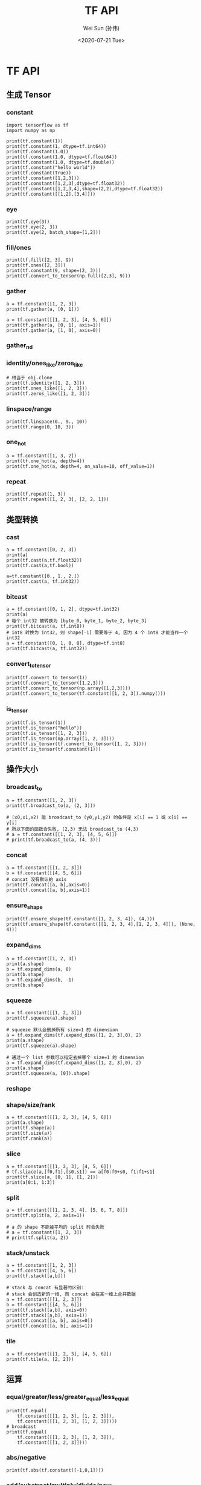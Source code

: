 #+TITLE: TF API
#+AUTHOR: Wei Sun (孙伟)
#+EMAIL: waysun@amazon.com
#+DATE: <2020-07-21 Tue>
#+CATEGORY:
#+FILETAGS:

* TF API

** 生成 Tensor

*** constant

#+begin_src ipython
  import tensorflow as tf
  import numpy as np

  print(tf.constant(1))
  print(tf.constant(1, dtype=tf.int64))
  print(tf.constant(1.0))
  print(tf.constant(1.0, dtype=tf.float64))
  print(tf.constant(1.0, dtype=tf.double))
  print(tf.constant("hello world"))
  print(tf.constant(True))
  print(tf.constant([1,2,3]))
  print(tf.constant([1,2,3],dtype=tf.float32))
  print(tf.constant([1,2,3,4],shape=(2,2),dtype=tf.float32))
  print(tf.constant([[1,2],[3,4]]))
#+end_src

#+RESULTS:
:results:
tf.Tensor(1, shape=(), dtype=int32)
tf.Tensor(1, shape=(), dtype=int64)
tf.Tensor(1.0, shape=(), dtype=float32)
tf.Tensor(1.0, shape=(), dtype=float64)
tf.Tensor(1.0, shape=(), dtype=float64)
tf.Tensor(b'hello world', shape=(), dtype=string)
tf.Tensor(True, shape=(), dtype=bool)
tf.Tensor([1 2 3], shape=(3,), dtype=int32)
tf.Tensor([1. 2. 3.], shape=(3,), dtype=float32)
tf.Tensor(
[[1. 2.]
 [3. 4.]], shape=(2, 2), dtype=float32)
tf.Tensor(
[[1 2]
 [3 4]], shape=(2, 2), dtype=int32)
:end:

*** eye

#+begin_src ipython
  print(tf.eye(3))
  print(tf.eye(2, 3))
  print(tf.eye(2, batch_shape=[1,2]))
#+end_src

#+RESULTS:
:results:
tf.Tensor(
[[1. 0. 0.]
 [0. 1. 0.]
 [0. 0. 1.]], shape=(3, 3), dtype=float32)
tf.Tensor(
[[1. 0. 0.]
 [0. 1. 0.]], shape=(2, 3), dtype=float32)
tf.Tensor(
[[[[1. 0.]
   [0. 1.]]

  [[1. 0.]
   [0. 1.]]]], shape=(1, 2, 2, 2), dtype=float32)
:end:

*** fill/ones

#+begin_src ipython
  print(tf.fill([2, 3], 9))
  print(tf.ones([2, 3]))
  print(tf.constant(9, shape=(2, 3)))
  print(tf.convert_to_tensor(np.full([2,3], 9)))
#+end_src

#+RESULTS:
:results:
tf.Tensor(
[[9 9 9]
 [9 9 9]], shape=(2, 3), dtype=int32)
tf.Tensor(
[[9 9 9]
 [9 9 9]], shape=(2, 3), dtype=int32)
tf.Tensor(
[[9 9 9]
 [9 9 9]], shape=(2, 3), dtype=int64)
tf.Tensor(
[[1. 1. 1.]
 [1. 1. 1.]], shape=(2, 3), dtype=float32)
:end:

*** gather

#+begin_src ipython
  a = tf.constant([1, 2, 3])
  print(tf.gather(a, [0, 1]))

  a = tf.constant([[1, 2, 3], [4, 5, 6]])
  print(tf.gather(a, [0, 1], axis=1))
  print(tf.gather(a, [1, 0], axis=0))
#+end_src

#+RESULTS:
:results:
tf.Tensor([1 2], shape=(2,), dtype=int32)
tf.Tensor(
[[1 2]
 [4 5]], shape=(2, 2), dtype=int32)
tf.Tensor(
[[4 5 6]
 [1 2 3]], shape=(2, 3), dtype=int32)
:end:

*** gather_nd

# TODO

*** identity/ones_like/zeros_like

#+begin_src ipython
  # 相当于 obj.clone
  print(tf.identity([1, 2, 3]))
  print(tf.ones_like([1, 2, 3]))
  print(tf.zeros_like([1, 2, 3]))
#+end_src

#+RESULTS:
:results:
tf.Tensor([1 2 3], shape=(3,), dtype=int32)
tf.Tensor([1 1 1], shape=(3,), dtype=int32)
tf.Tensor([0 0 0], shape=(3,), dtype=int32)
:end:

*** linspace/range

#+begin_src ipython
  print(tf.linspace(0., 9., 10))
  print(tf.range(0, 10, 3))
#+end_src

#+RESULTS:
:results:
tf.Tensor([0. 1. 2. 3. 4. 5. 6. 7. 8. 9.], shape=(10,), dtype=float32)
tf.Tensor([0 3 6 9], shape=(4,), dtype=int32)
:end:

*** one_hot

#+begin_src ipython
  a = tf.constant([1, 3, 2])
  print(tf.one_hot(a, depth=4))
  print(tf.one_hot(a, depth=4, on_value=10, off_value=1))
#+end_src

#+RESULTS:
:results:
tf.Tensor(
[[0. 1. 0. 0.]
 [0. 0. 0. 1.]
 [0. 0. 1. 0.]], shape=(3, 4), dtype=float32)
tf.Tensor(
[[ 1 10  1  1]
 [ 1  1  1 10]
 [ 1  1 10  1]], shape=(3, 4), dtype=int32)
:end:

*** repeat

#+begin_src ipython
  print(tf.repeat(1, 3))
  print(tf.repeat([1, 2, 3], [2, 2, 1]))
#+end_src

#+RESULTS:
:results:
tf.Tensor([1 1 1], shape=(3,), dtype=int32)
tf.Tensor([1 1 2 2 3], shape=(5,), dtype=int32)
:end:

** 类型转换

*** cast

#+begin_src ipython
  a = tf.constant([0, 2, 3])
  print(a)
  print(tf.cast(a,tf.float32))
  print(tf.cast(a,tf.bool))

  a=tf.constant([0., 1., 2.])
  print(tf.cast(a, tf.int32))
#+end_src

#+RESULTS:
:results:
tf.Tensor([0 2 3], shape=(3,), dtype=int32)
tf.Tensor([0. 2. 3.], shape=(3,), dtype=float32)
tf.Tensor([False  True  True], shape=(3,), dtype=bool)
tf.Tensor([0 1 2], shape=(3,), dtype=int32)
:end:

*** bitcast

#+begin_src ipython
  a = tf.constant([0, 1, 2], dtype=tf.int32)
  print(a)
  # 每个 int32 被转换为 [byte_0, byte_1, byte_2, byte_3]
  print(tf.bitcast(a, tf.int8))
  # int8 转换为 int32, 则 shape[-1] 需要等于 4, 因为 4 个 int8 才能当作一个 int32
  a = tf.constant([0, 1, 0, 0], dtype=tf.int8)
  print(tf.bitcast(a, tf.int32))
#+end_src

#+RESULTS:
:results:
tf.Tensor([0 1 2], shape=(3,), dtype=int32)
tf.Tensor(
[[0 0 0 0]
 [1 0 0 0]
 [2 0 0 0]], shape=(3, 4), dtype=int8)
tf.Tensor(256, shape=(), dtype=int32)
:end:

*** convert_to_tensor
#+begin_src ipython
  print(tf.convert_to_tensor(1))
  print(tf.convert_to_tensor([1,2,3]))
  print(tf.convert_to_tensor(np.array([1,2,3])))
  print(tf.convert_to_tensor(tf.constant([1, 2, 3]).numpy()))
#+end_src

#+RESULTS:
:results:
tf.Tensor(1, shape=(), dtype=int32)
tf.Tensor([1 2 3], shape=(3,), dtype=int32)
tf.Tensor([1 2 3], shape=(3,), dtype=int64)
tf.Tensor([1 2 3], shape=(3,), dtype=int32)
:end:

*** is_tensor

#+begin_src ipython
  print(tf.is_tensor(1))
  print(tf.is_tensor("hello"))
  print(tf.is_tensor([1, 2, 3]))
  print(tf.is_tensor(np.array([1, 2, 3])))
  print(tf.is_tensor(tf.convert_to_tensor([1, 2, 3])))
  print(tf.is_tensor(tf.constant(1)))
#+end_src

#+RESULTS:
:results:
False
False
False
False
True
True
:end:

** 操作大小

*** broadcast_to

#+begin_src ipython
  a = tf.constant([1, 2, 3])
  print(tf.broadcast_to(a, (2, 3)))

  # (x0,x1,x2) 能 broadcast_to (y0,y1,y2) 的条件是 x[i] == 1 或 x[i] == y[i]
  # 所以下面的函数会失败, (2,3) 无法 broadcast_to (4,3)
  # a = tf.constant([[1, 2, 3], [4, 5, 6]])
  # print(tf.broadcast_to(a, (4, 3)))
#+end_src

#+RESULTS:
:results:
tf.Tensor(
[[1 2 3]
 [1 2 3]], shape=(2, 3), dtype=int32)
:end:

*** concat

#+begin_src ipython
  a = tf.constant([[1, 2, 3]])
  b = tf.constant([[4, 5, 6]])
  # concat 没有默认的 axis
  print(tf.concat([a, b],axis=0))
  print(tf.concat([a, b],axis=1))
#+end_src

#+RESULTS:
:results:
tf.Tensor(
[[1 2 3]
 [4 5 6]], shape=(2, 3), dtype=int32)
tf.Tensor([[1 2 3 4 5 6]], shape=(1, 6), dtype=int32)
:end:

*** ensure_shape

#+begin_src ipython
  print(tf.ensure_shape(tf.constant([1, 2, 3, 4]), (4,)))
  print(tf.ensure_shape(tf.constant([[1, 2, 3, 4],[1, 2, 3, 4]]), (None, 4)))
#+end_src

#+RESULTS:
:results:
tf.Tensor([1 2 3 4], shape=(4,), dtype=int32)
tf.Tensor(
[[1 2 3 4]
 [1 2 3 4]], shape=(2, 4), dtype=int32)
:end:

*** expand_dims

#+begin_src ipython
  a = tf.constant([1, 2, 3])
  print(a.shape)
  b = tf.expand_dims(a, 0)
  print(b.shape)
  b = tf.expand_dims(b, -1)
  print(b.shape)
#+end_src

#+RESULTS:
:results:
(3,)
(1, 3)
(1, 3, 1)
:end:

*** squeeze

#+begin_src ipython
  a = tf.constant([[1, 2, 3]])
  print(tf.squeeze(a).shape)

  # squeeze 默认会删掉所有 size=1 的 dimension
  a = tf.expand_dims(tf.expand_dims([1, 2, 3],0), 2)
  print(a.shape)
  print(tf.squeeze(a).shape)

  # 通过一个 list 参数可以指定去掉哪个 size=1 的 dimension
  a = tf.expand_dims(tf.expand_dims([1, 2, 3],0), 2)
  print(a.shape)
  print(tf.squeeze(a, [0]).shape)
#+end_src

#+RESULTS:
:results:
(3,)
(1, 3, 1)
(3,)
(1, 3, 1)
(3, 1)
:end:

*** reshape

*** shape/size/rank

#+begin_src ipython
  a = tf.constant([[1, 2, 3], [4, 5, 6]])
  print(a.shape)
  print(tf.shape(a))
  print(tf.size(a))
  print(tf.rank(a))
#+end_src

#+RESULTS:
:results:
(2, 3)
tf.Tensor([2 3], shape=(2,), dtype=int32)
tf.Tensor(6, shape=(), dtype=int32)
tf.Tensor(2, shape=(), dtype=int32)
:end:

*** slice

#+begin_src ipython
  a = tf.constant([[1, 2, 3], [4, 5, 6]])
  # tf.sliace(a,[f0,f1],[s0,s1]) == a[f0:f0+s0, f1:f1+s1]
  print(tf.slice(a, [0, 1], [1, 2]))
  print(a[0:1, 1:3])
#+end_src

#+RESULTS:
:results:
tf.Tensor([[2 3]], shape=(1, 2), dtype=int32)
tf.Tensor([[2 3]], shape=(1, 2), dtype=int32)
:end:

*** split

#+begin_src ipython
  a = tf.constant([[1, 2, 3, 4], [5, 6, 7, 8]])
  print(tf.split(a, 2, axis=1))

  # a 的 shape 不能被平均的 split 时会失败
  # a = tf.constant([1, 2, 3])
  # print(tf.split(a, 2))
#+end_src

#+RESULTS:
:results:
[<tf.Tensor: shape=(2, 2), dtype=int32, numpy=
array([[1, 2],
       [5, 6]], dtype=int32)>, <tf.Tensor: shape=(2, 2), dtype=int32, numpy=
array([[3, 4],
       [7, 8]], dtype=int32)>]
:end:

*** stack/unstack

#+begin_src ipython
  a = tf.constant([1, 2, 3])
  b = tf.constant([4, 5, 6])
  print(tf.stack([a,b]))

  # stack 与 concat 有显著的区别:
  # stack 会创造新的一维, 而 concat 会在某一维上合并数据
  a = tf.constant([[1, 2, 3]])
  b = tf.constant([[4, 5, 6]])
  print(tf.stack([a,b], axis=0))
  print(tf.stack([a,b], axis=1))
  print(tf.concat([a, b], axis=0))
  print(tf.concat([a, b], axis=1))
#+end_src

#+RESULTS:
:results:
tf.Tensor(
[[1 2 3]
 [4 5 6]], shape=(2, 3), dtype=int32)
tf.Tensor(
[[[1 2 3]]

 [[4 5 6]]], shape=(2, 1, 3), dtype=int32)
tf.Tensor(
[[[1 2 3]
  [4 5 6]]], shape=(1, 2, 3), dtype=int32)
tf.Tensor(
[[1 2 3]
 [4 5 6]], shape=(2, 3), dtype=int32)
tf.Tensor([[1 2 3 4 5 6]], shape=(1, 6), dtype=int32)
:end:

*** tile

#+begin_src ipython
  a = tf.constant([[1, 2, 3], [4, 5, 6]])
  print(tf.tile(a, [2, 2]))
#+end_src

#+RESULTS:
:results:
tf.Tensor(
[[1 2 3 1 2 3]
 [4 5 6 4 5 6]
 [1 2 3 1 2 3]
 [4 5 6 4 5 6]], shape=(4, 6), dtype=int32)
:end:

** 运算

*** equal/greater/less/greater_equal/less_equal

#+begin_src ipython
  print(tf.equal(
      tf.constant([[1, 2, 3], [1, 2, 3]]),
      tf.constant([[1, 2, 3], [1, 2, 3]])))
  # broadcast
  print(tf.equal(
      tf.constant([[1, 2, 3], [1, 2, 3]]),
      tf.constant([[1, 2, 3]])))
#+end_src

#+RESULTS:
:results:
tf.Tensor(
[[ True  True  True]
 [ True  True  True]], shape=(2, 3), dtype=bool)
tf.Tensor(
[[ True  True  True]
 [ True  True  True]], shape=(2, 3), dtype=bool)
:end:

*** abs/negative

#+begin_src ipython
  print(tf.abs(tf.constant([-1,0,1])))
#+end_src

#+RESULTS:
:results:
tf.Tensor([1 0 1], shape=(3,), dtype=int32)
:end:

*** add/substract/multiply/divide/pow

#+begin_src ipython
  print("=== add")
  a = tf.constant([1, 2])
  print(tf.add(a, a))
  print(a + a)
  print(a + 1)
  print(tf.add_n([a, a, a]))

  # broadcast
  print(tf.add(tf.constant([1, 2, 3]), tf.constant([[1, 1, 1], [1, 1, 1]])))

  print("=== subtract")
  a = tf.constant([1,2,3])
  b = tf.constant([0, 1, 2])
  print(tf.subtract(a, b))
  print(a - b)

  print("=== divide")
  a = tf.constant([1, 2, 3])
  b = tf.constant([1, 2, 3])
  print(tf.divide(a, b))
  print(a / b)
  print(a / 2)
  # broadcast
  print(tf.constant([[1, 2, 3], [4, 5, 6]]) / tf.constant([1, 2, 3]))
#+end_src

#+RESULTS:
:results:
=== add
tf.Tensor([2 4], shape=(2,), dtype=int32)
tf.Tensor([2 4], shape=(2,), dtype=int32)
tf.Tensor([2 3], shape=(2,), dtype=int32)
tf.Tensor([3 6], shape=(2,), dtype=int32)
tf.Tensor(
[[2 3 4]
 [2 3 4]], shape=(2, 3), dtype=int32)
=== subtract
tf.Tensor([1 1 1], shape=(3,), dtype=int32)
tf.Tensor([1 1 1], shape=(3,), dtype=int32)
=== divide
tf.Tensor([1. 1. 1.], shape=(3,), dtype=float64)
tf.Tensor([1. 1. 1.], shape=(3,), dtype=float64)
tf.Tensor([0.5 1.  1.5], shape=(3,), dtype=float64)
tf.Tensor(
[[1.  1.  1. ]
 [4.  2.5 2. ]], shape=(2, 3), dtype=float64)
:end:

*** argmin/argmax

#+begin_src ipython
  print(tf.argmax([1, 2, 3]))
  a = tf.constant([[1, 2, 3], [4, 5, 6]])
  print(a.shape)
  print(tf.argmax(a))
  print(tf.argmax(a,axis=0))
  print(tf.argmax(a,axis=1))
#+end_src

#+RESULTS:
:results:
tf.Tensor(2, shape=(), dtype=int64)
(2, 3)
tf.Tensor([1 1 1], shape=(3,), dtype=int64)
tf.Tensor([1 1 1], shape=(3,), dtype=int64)
tf.Tensor([2 2], shape=(2,), dtype=int64)
:end:

*** clip_by_value

#+begin_src ipython
  a = tf.constant([1, 2, 3])
  print(tf.clip_by_value(a, 1, 2))
  # min, max 可以是一个 shape 为 a.shape 的 tensor
  print(tf.clip_by_value(a, [1, 2, 3], 3))
  #或者可以 broadcast_to (a) 
  print(tf.clip_by_value(a, [1], 3))
#+end_src

#+RESULTS:
:results:
tf.Tensor([1 2 2], shape=(3,), dtype=int32)
tf.Tensor([1 2 3], shape=(3,), dtype=int32)
tf.Tensor([1 2 3], shape=(3,), dtype=int32)
:end:

*** argsort/sort

#+begin_src ipython
  a = tf.constant([3, 2, 1])
  print(tf.argsort (a))
  print(tf.argsort(a, direction="DESCENDING"))

  a = tf.constant([[3, 2, 1], [1, 2, 3]])
  print(tf.argsort (a))
  # argsort 默认的 axis 是 -1 而不是 0
  print(tf.argsort (a, axis=-1))
  print(tf.argsort (a, axis=0))


  a = tf.constant([[3, 2, 1], [1, 2, 3]])
  print(tf.sort(a))
#+end_src

#+RESULTS:
:results:
tf.Tensor([2 1 0], shape=(3,), dtype=int32)
tf.Tensor([0 1 2], shape=(3,), dtype=int32)
tf.Tensor(
[[2 1 0]
 [0 1 2]], shape=(2, 3), dtype=int32)
tf.Tensor(
[[2 1 0]
 [0 1 2]], shape=(2, 3), dtype=int32)
tf.Tensor(
[[1 0 0]
 [0 1 1]], shape=(2, 3), dtype=int32)
tf.Tensor(
[[1 2 3]
 [1 2 3]], shape=(2, 3), dtype=int32)
:end:

*** cumsum

#+begin_src ipython
  a = tf.constant([[1, 2, 3], [4, 5, 6]])
  print(tf.cumsum(a))
  print(tf.cumsum(a, axis=1))
#+end_src

#+RESULTS:
:results:
tf.Tensor(
[[1 2 3]
 [5 7 9]], shape=(2, 3), dtype=int32)
tf.Tensor(
[[ 1  3  6]
 [ 4  9 15]], shape=(2, 3), dtype=int32)
:end:

*** floor/round

#+begin_src ipython
  print(tf.floor([1.1, 2.1, 3.1]))
#+end_src

#+RESULTS:
:results:
tf.Tensor([1. 2. 3.], shape=(3,), dtype=float32)
:end:

*** dynamic_partition

#+begin_src ipython
  a = tf.constant([1, 2, 3, 4])
  p = tf.constant([0, 1, 0, 1])
  print(tf.dynamic_partition(a, p, 2))

  # dynamic_partition 返回 n 个向量, 不论 a 在 shape 是什么
  a = tf.constant([[1, 2, 3, 4], [5, 6, 7, 8]])
  p = tf.constant([[0, 1, 0, 1], [0, 1, 0, 1]])
  print(tf.dynamic_partition(a, p, 2))
#+end_src

#+RESULTS:
:results:
[<tf.Tensor: shape=(2,), dtype=int32, numpy=array([1, 3], dtype=int32)>, <tf.Tensor: shape=(2,), dtype=int32, numpy=array([2, 4], dtype=int32)>]
[<tf.Tensor: shape=(4,), dtype=int32, numpy=array([1, 3, 5, 7], dtype=int32)>, <tf.Tensor: shape=(4,), dtype=int32, numpy=array([2, 4, 6, 8], dtype=int32)>]
:end:

*** dynamic_stitch

# TODO

*** logical_and/logical_or/logical_not

*** matmul

#+begin_src ipython
  a = tf.constant([[1, 2, 3]])
  b = tf.constant([[1, 2, 3]])
  print(tf.matmul(a, b, transpose_b=True))

  # broadcast
  a = tf.constant([[1, 2, 3], [1, 2, 3]])
  b = tf.constant([[1], [2], [3]])
  print(tf.matmul(a, b))

  print(a @ b)
#+end_src

#+RESULTS:
:results:
tf.Tensor([[14]], shape=(1, 1), dtype=int32)
tf.Tensor(
[[14]
 [14]], shape=(2, 1), dtype=int32)
tf.Tensor(
[[14]
 [14]], shape=(2, 1), dtype=int32)
:end:


*** maximum/minimum

*** norm

*** reduce_{all,any,max,min,mean,prod,sum}

#+begin_src ipython
  print("=== reduce_all")
  print(tf.reduce_all(tf.constant([True, True, False])))
  a = tf.constant([[True, True], [False, False]])
  print(tf.reduce_all(a))
  print(tf.reduce_all(a, axis=0))
  print(tf.reduce_all(a, axis=1))
  print("=== reduce_sum")
  print(tf.reduce_sum(tf.constant([1, 2, 3])))
#+end_src

#+RESULTS:
:results:
=== reduce_all
tf.Tensor(False, shape=(), dtype=bool)
tf.Tensor(False, shape=(), dtype=bool)
tf.Tensor([False False], shape=(2,), dtype=bool)
tf.Tensor([ True False], shape=(2,), dtype=bool)
=== reduce_sum
tf.Tensor(6, shape=(), dtype=int32)
:end:

*** reverse

#+begin_src ipython
  a = tf.constant([[1, 2, 3], [4, 5, 6]])
  print(tf.reverse(a, axis=[0]))
  print(tf.reverse(a, axis=[0, 1]))
#+end_src

#+RESULTS:
:results:
tf.Tensor(
[[4 5 6]
 [1 2 3]], shape=(2, 3), dtype=int32)
tf.Tensor(
[[6 5 4]
 [3 2 1]], shape=(2, 3), dtype=int32)
:end:

*** roll

#+begin_src ipython
  a = tf.constant([1, 2, 3])
  print(tf.roll(a, shift=2, axis=0))

  a = tf.constant([[1, 2, 3], [4, 5, 6]])
  print(tf.roll(a, shift=[1, 2], axis=[0, 1]))
#+end_src

#+RESULTS:
:results:
tf.Tensor([2 3 1], shape=(3,), dtype=int32)
tf.Tensor(
[[5 6 4]
 [2 3 1]], shape=(2, 3), dtype=int32)
:end:

*** sigmoid

*** transpose

#+begin_src ipython
  a = tf.constant([[1, 2, 3], [4, 5, 6]])
  print(tf.transpose(a))
  print(tf.transpose(a, [1, 0]))
  print(tf.transpose(a, [0, 1]))

  a = tf.constant([[[ 1,  2,  3],
                    [ 4,  5,  6]],
                   [[ 7,  8,  9],
                    [10, 11, 12]]])

  print(tf.transpose(a, [0, 2, 1]))
#+end_src

#+RESULTS:
:results:
tf.Tensor(
[[1 4]
 [2 5]
 [3 6]], shape=(3, 2), dtype=int32)
tf.Tensor(
[[1 4]
 [2 5]
 [3 6]], shape=(3, 2), dtype=int32)
tf.Tensor(
[[1 2 3]
 [4 5 6]], shape=(2, 3), dtype=int32)
tf.Tensor(
[[[ 1  4]
  [ 2  5]
  [ 3  6]]

 [[ 7 10]
  [ 8 11]
  [ 9 12]]], shape=(2, 3, 2), dtype=int32)
:end:

*** truncatemod/truncatediv

#+begin_src ipython
  a = tf.constant([1, 2, 3])
  print(tf.truncatemod(a, 3))
#+end_src

#+RESULTS:
:results:
tf.Tensor([1 2 0], shape=(3,), dtype=int32)
:end:

*** unique/unique_with_counts

#+begin_src ipython
  print(tf.unique([1, 2, 3, 1]))
  # unique 只能用于 1-d tensor
  # print(tf.unique([[1, 2, 3, 1]]))
#+end_src

#+RESULTS:
:results:
Unique(y=<tf.Tensor: shape=(3,), dtype=int32, numpy=array([1, 2, 3], dtype=int32)>, idx=<tf.Tensor: shape=(4,), dtype=int32, numpy=array([0, 1, 2, 0], dtype=int32)>)
:end:

